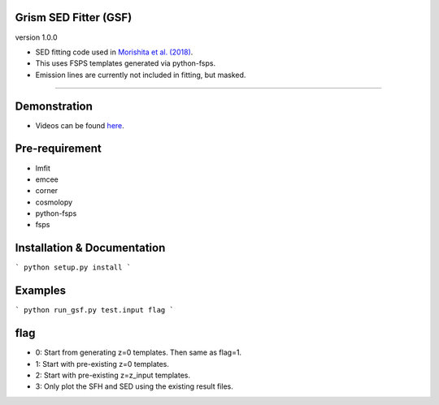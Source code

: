 
Grism SED Fitter (GSF)
~~~~~~~~~~~~~~~~~~~~~~
version 1.0.0

- SED fitting code used in `Morishita et al. (2018) <http://adsabs.harvard.edu/abs/2018ApJ...856L...4M>`__.
- This uses FSPS templates generated via python-fsps.
- Emission lines are currently not included in fitting, but masked.
========================================================================================


Demonstration
~~~~~~~~~~~~~~~~~~~
.. image:: ./sample.png
- Videos can be found `here <https://youtu.be/pdkA9Judd-M>`__.



Pre-requirement
~~~~~~~~~~~~~~~~~~~~~~~~~~~~

- lmfit
- emcee
- corner
- cosmolopy
- python-fsps
- fsps


Installation & Documentation
~~~~~~~~~~~~~~~~~~~~~~~~~~~~

```
python setup.py install
```


Examples
~~~~~~~~

```
python run_gsf.py test.input flag
```


flag
~~~~~~~~
- 0: Start from generating z=0 templates. Then same as flag=1.
- 1: Start with pre-existing z=0 templates.
- 2: Start with pre-existing z=z_input templates.
- 3: Only plot the SFH and SED using the existing result files.
